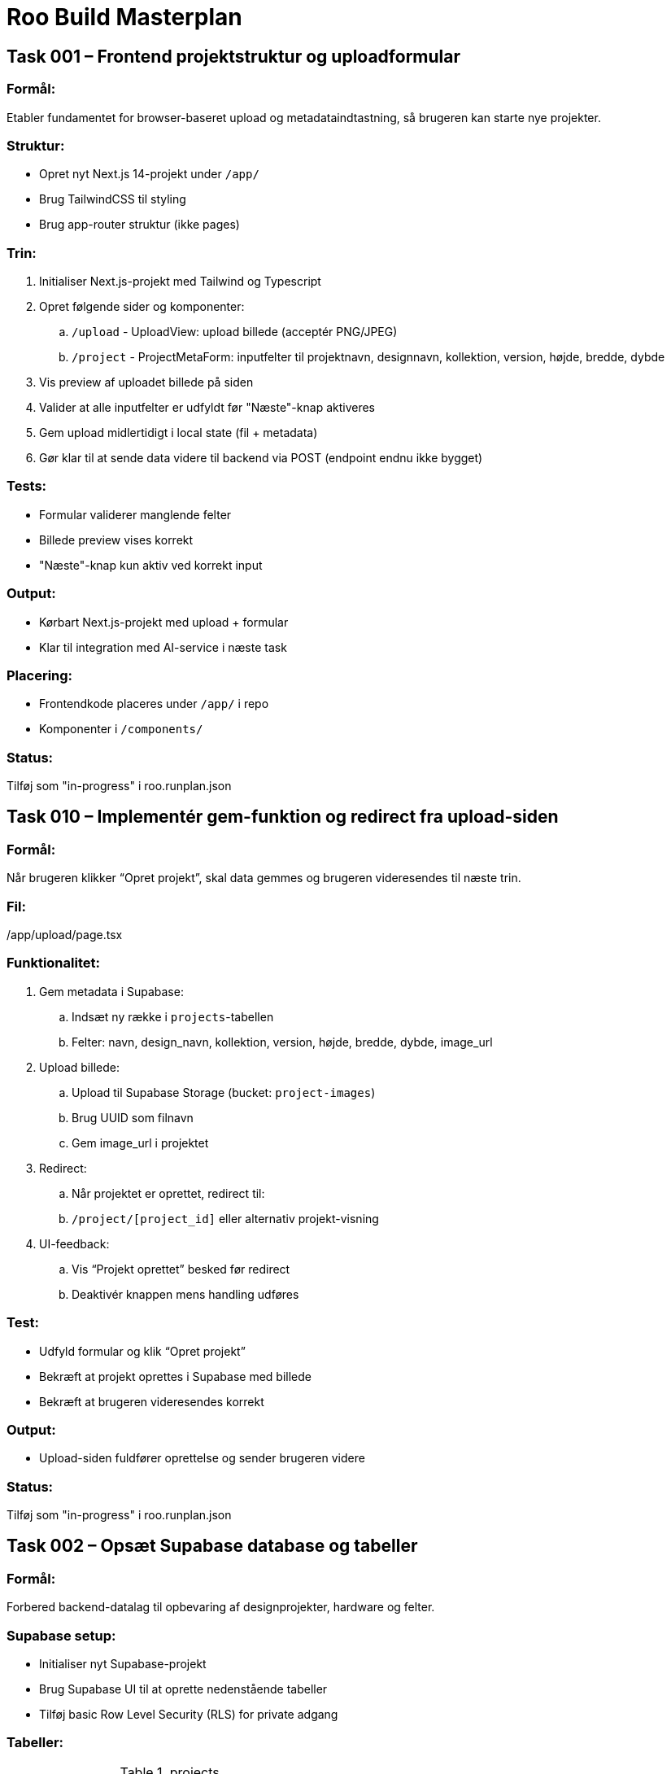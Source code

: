 = Roo Build Masterplan

== Task 001 – Frontend projektstruktur og uploadformular

=== Formål:

Etabler fundamentet for browser-baseret upload og metadataindtastning, så brugeren kan starte nye projekter.

=== Struktur:

* Opret nyt Next.js 14-projekt under `/app/`
* Brug TailwindCSS til styling
* Brug app-router struktur (ikke pages)

=== Trin:

. Initialiser Next.js-projekt med Tailwind og Typescript
. Opret følgende sider og komponenter:
 .. `/upload` - UploadView: upload billede (acceptér PNG/JPEG)
 .. `/project` - ProjectMetaForm: inputfelter til projektnavn, designnavn, kollektion, version, højde, bredde, dybde
. Vis preview af uploadet billede på siden
. Valider at alle inputfelter er udfyldt før "Næste"-knap aktiveres
. Gem upload midlertidigt i local state (fil + metadata)
. Gør klar til at sende data videre til backend via POST (endpoint endnu ikke bygget)

=== Tests:

* Formular validerer manglende felter
* Billede preview vises korrekt
* "Næste"-knap kun aktiv ved korrekt input

=== Output:

* Kørbart Next.js-projekt med upload + formular
* Klar til integration med AI-service i næste task

=== Placering:

* Frontendkode placeres under `/app/` i repo
* Komponenter i `/components/`

=== Status:

Tilføj som "in-progress" i roo.runplan.json

== Task 010 – Implementér gem-funktion og redirect fra upload-siden

=== Formål:

Når brugeren klikker “Opret projekt”, skal data gemmes og brugeren videresendes til næste trin.

=== Fil:

/app/upload/page.tsx

=== Funktionalitet:

. Gem metadata i Supabase:
 .. Indsæt ny række i `projects`-tabellen
 .. Felter: navn, design_navn, kollektion, version, højde, bredde, dybde, image_url

. Upload billede:
 .. Upload til Supabase Storage (bucket: `project-images`)
 .. Brug UUID som filnavn
 .. Gem image_url i projektet

. Redirect:
 .. Når projektet er oprettet, redirect til:
  .. `/project/[project_id]` eller alternativ projekt-visning

. UI-feedback:
 .. Vis “Projekt oprettet” besked før redirect
 .. Deaktivér knappen mens handling udføres

=== Test:

* Udfyld formular og klik “Opret projekt”
* Bekræft at projekt oprettes i Supabase med billede
* Bekræft at brugeren videresendes korrekt

=== Output:

* Upload-siden fuldfører oprettelse og sender brugeren videre

=== Status:

Tilføj som "in-progress" i roo.runplan.json

== Task 002 – Opsæt Supabase database og tabeller

=== Formål:

Forbered backend-datalag til opbevaring af designprojekter, hardware og felter.

=== Supabase setup:

* Initialiser nyt Supabase-projekt
* Brug Supabase UI til at oprette nedenstående tabeller
* Tilføj basic Row Level Security (RLS) for private adgang

=== Tabeller:

.projects
|===
| navn         | type
|--------------|--------
| id           | uuid (PK)
| name         | text
| design_name  | text
| collection   | text
| version      | text
| height_mm    | int
| width_mm     | int
| depth_mm     | int
| image_url    | text
| gltf_url     | text
| created_at   | timestamp (default now())
|===

.hardware
|===
| navn         | type
|--------------|--------
| id           | uuid (PK)
| name         | text
| type         | text
| vendor       | text
| unit_price   | decimal
| colors       | text[]
| created_at   | timestamp (default now())
|===

.project_hardware_link
|===
| navn         | type
|--------------|--------
| id           | uuid (PK)
| project_id   | uuid (FK → projects.id)
| hardware_id  | uuid (FK → hardware.id)
|===

.segments
|===
| navn         | type
|--------------|--------
| id           | uuid (PK)
| project_id   | uuid (FK → projects.id)
| name         | text
| surface      | text   // forside, bagside, bund osv.
| polygon_data | jsonb
| created_at   | timestamp (default now())
|===

=== RLS:

* Tillad kun adgang til data med API-key eller service-role

=== Test:

* Indsæt eksempelprojekt med tilknyttet hardware og segmenter
* Bekræft at SELECT/INSERT fungerer via Supabase API Explorer

=== Output:

* Supabase-projekt klar med tabeller og RLS
* Database-url og anon/public keys gemt i .env.example

=== Status:

Tilføj som "in-progress" i roo.runplan.json

== Task 003 – Forbind frontend med Supabase og send projektdata

=== Formål:

Når bruger indtaster metadata og uploader billede, skal data sendes og gemmes i Supabase.

=== Forbindelser:

* Installer Supabase JS SDK
* Konfigurer supabaseClient i /lib/supabase.ts med .env support

=== Funktioner:

. Gem billede i Supabase Storage:
 .. Bucket: `project-images`
 .. Filnavn: `{uuid}.{filetype}`
 .. Returnér URL

. Gem projektdata i Supabase DB:
 .. Opret ny række i `projects` med metadata + image_url
 .. Brug `supabase.from('projects').insert(...)`

. Frontend:
 .. Tilføj `Gem projekt`-knap
 .. Når klik, upload billede, send metadata
 .. Vis “Projekt oprettet!” når succes

. .env.example:

=== Test:

* Indtast data og billede → gem i Supabase
* Tjek om projekt og billede fremgår i DB og Storage

=== Output:

* Brugeren kan oprette et nyt projekt direkte fra browseren
* Data gemmes sikkert i Supabase

=== Status:

Tilføj som "in-progress" i roo.runplan.json

== Task 004 – Opsæt AI-segmentering af taskebilleder (FastAPI service)

=== Formål:

Etabler en AI-baseret billedanalyseservice som kan segmentere et taske-billede i felter til brug i 3D-modellen.

=== Teknologi:

* Python 3.10
* FastAPI
* Segment Anything Model (Meta AI)
* Ultralytics YOLOv8 (pre-trained til objektidentifikation)
* OpenCV + NumPy til billedbehandling

=== Struktur:

* Opret ny mappe: `/services/segmentation-api/`
* Inkludér requirements.txt med nødvendige ML-pakker

=== Funktionalitet:

. Endpoint: `POST /segment`
 .. Input: Multipart form med billede
 .. Output: JSON med liste af felter:
 ```
 {
   "segments": [
     {
       "id": "forside_felt_1",
       "polygon": [[x1, y1], [x2, y2], ...],
       "surface": "forside"
     },
     ...
   ]
 }
 ```

. Model pipeline:
 .. Brug YOLO til at identificere relevante regioner
 .. Brug Segment Anything (SAM) til at optegne polygoner
 .. Filtrér irrelevante eller overlappende felter
 .. Returnér renset liste af polygoner

=== Test:

* Kør testbillede igennem og verificér at der returneres mindst 2-4 felter med polygoner
* Visualisér segmenter lokalt i testscript (valgfrit)

=== Ekstra:

* Dokumentér API via FastAPI Swagger
* Klar til kald fra frontend (Task 005)

=== Status:

Tilføj som "in-progress" i roo.runplan.json

== Task 005 – Integrér AI-segmentering i frontend og gem segmenter

=== Formål:

Kald segmenterings-API’en fra frontend, vis felter visuelt, og gem resultatet i Supabase.

=== API-endpoint:

https://segmentation-api-5tom.onrender.com/segment

=== Funktionalitet:

. Kald API:
 .. Efter projekt er oprettet og billede uploadet, send billede til API
 .. Vis loading-state mens API analyserer

. Vis segmenter:
 .. Brug Canvas, SVG eller Three.js overlay til at vise felter med polygoner
 .. Navngiv automatisk som: `forside_felt_1`, `forside_felt_2`, ...

. Gem felter:
 .. Send segmentdata som JSON til Supabase:
  .. Table: `segments`
  .. Felter: project_id, name, surface, polygon_data

. UI:
 .. Vis knap “Gem felter”
 .. Vis liste af felter med navn og side

=== Test:

* Segmentér billede → min. 2-4 felter vises
* Bekræft at felter gemmes i Supabase med korrekt projekt_id

=== Output:

* Segmentering af taskens forside virker
* Felter vises i browser og gemmes i databasen

=== Status:

Tilføj som "in-progress" i roo.runplan.json

== Task 006 – Hardwareeditor og tilknytning til projekt

=== Formål:

Muliggør tilknytning af hardware (fx lynlåse, spænder) til taskedesigns via UI.

=== Funktionalitet:

. Hardware-editor UI:
 .. Ny side `/hardware`
 .. Formular til oprettelse af hardware:
  .. name, type, vendor, unit_price, colors[]
 .. Gem i `hardware`-tabel i Supabase

. Tilknytning til projekt:
 .. På projekt-visning: vis dropdown eller checkboxes for valg af hardware
 .. Gem relation i `project_hardware_link`

. Visning:
 .. Vis valgt hardware i projektoverblik
 .. Vis advarsel hvis intet hardware er tilknyttet

=== Test:

* Opret ny hardware → vis i dropdown
* Tilføj 2 hardwaredele til et projekt → tjek `project_hardware_link`

=== Output:

* Hardware kan tilføjes og kobles til designprojekter
* Grundlag for kommende kostberegninger

=== Status:

Tilføj som "in-progress" i roo.runplan.json

== Task 007 – Generér og vis 3D-model i browseren med segmenter

=== Formål:

Visualiser taskens form og segmenterede felter i 3D baseret på brugerens dimensioner og AI-output.

=== Teknologi:

* React Three Fiber (WebGL)
* Drei helpers (mesh, controls)
* glTF struktur genereret dynamisk

=== Funktionalitet:

. Konverter segmenter til flader:
 .. Brug projektets højde, bredde, dybde (fra DB)
 .. Opbyg en 3D box med seks flader
 .. Brug segment-data til at “projicere” polygoner på frontfladen
 .. Navngiv hvert mesh ift. feltets navn

. Vis 3D preview:
 .. Side `/project/[id]/3d-preview`
 .. Kamera-kontrol (OrbitControls)
 .. Farve hver flade forskelligt (default gråskala)
 .. Vis feltnavne som hover-tooltip

. Eksport:
 .. Tilføj knap “Download glTF”
 .. Generér og eksporter `.gltf` med navngivne meshes

=== Test:

* Segment vises på korrekt placering ift. mål
* Feltnavne matcher segment-tabellen
* .gltf kan åbnes i standard viewer (fx https://gltf-viewer.donmccurdy.com)

=== Output:

* Brugeren kan se og eksportere taskens 3D-model inkl. felter

=== Status:

Tilføj som "in-progress" i roo.runplan.json

== Task 008 – Genåbn og redigér eksisterende projekt

=== Formål:

Gør det muligt at finde og redigere tidligere oprettede taskedesigns.

=== Funktionalitet:

. Projektoversigt:
 .. Ny side: `/projects`
 .. Vis liste over alle projekter i Supabase
 .. Vis kolonner: navn, design_navn, kollektion, dato, antal felter, antal hardware

. Redigér projekt:
 .. Klik på et projekt fører til: `/project/[id]`
 .. Udfyld formular med eksisterende metadata
 .. Hent segmenter og hardware fra DB
 .. Vis preview + 3D model + hardware

. Mulighed for redigering:
 .. Opdater metadata og gem
 .. Tilføj/fjern hardware
 .. Regenerér 3D model hvis mål ændres
 .. Download opdateret `.gltf`

=== Test:

* Genåbn 2 eksisterende projekter
* Redigér navn og hardware
* Bekræft at ændringer gemmes og vises korrekt

=== Output:

* Designteamet kan arbejde iterativt med hver taske over tid

=== Status:

Tilføj som "in-progress" i roo.runplan.json

== Task 009 – Opret upload-side til oprettelse af nyt projekt

=== Formål:

Muliggør oprettelse af nyt taskedesign ved at indtaste metadata og uploade billede.

=== Placering:

/app/upload/page.tsx

=== Funktionalitet:

. Formularfelter:
 .. Projektnavn
 .. Designnavn
 .. Kollektion
 .. Version
 .. Højde (mm)
 .. Bredde (mm)
 .. Dybde (mm)
 .. Upload billede (acceptér kun PNG og JPEG)

. UI-behavior:
 .. Vis preview af billede
 .. Valider at alle felter er udfyldt
 .. Vis fejlbesked ved manglende input
 .. “Opret projekt”-knap aktiveres først når alt er gyldigt

. Efter klik:
 .. Billede gemmes i Supabase Storage (`project-images`)
 .. Metadata + billede-url gemmes i `projects`-tabellen
 .. Brugeren viderestilles til næste skridt (fx segmentering eller projektvisning)

. Brug komponentbibliotek:
 .. Tailwind til styling
 .. Shadcn/ui (hvis installeret)

=== Test:

* Opret projekt med billede og metadata
* Tjek at projekt fremgår i Supabase med billede-url
* Tjek validering og preview virker

=== Output:

* En fungerende upload-side klar til test i browser

=== Status:

Tilføj som "in-progress" i roo.runplan.json

== Task 009 – Opret upload-side til oprettelse af nyt projekt

=== Formål:

Muliggør oprettelse af nyt taskedesign ved at indtaste metadata og uploade billede.

=== Placering:

/app/upload/page.tsx

=== Funktionalitet:

. Formularfelter:
 .. Projektnavn
 .. Designnavn
 .. Kollektion
 .. Version
 .. Højde (mm)
 .. Bredde (mm)
 .. Dybde (mm)
 .. Upload billede (acceptér kun PNG og JPEG)

. UI-behavior:
 .. Vis preview af billede
 .. Valider at alle felter er udfyldt
 .. Vis fejlbesked ved manglende input
 .. “Opret projekt”-knap aktiveres først når alt er gyldigt

. Efter klik:
 .. Billede gemmes i Supabase Storage (`project-images`)
 .. Metadata + billede-url gemmes i `projects`-tabellen
 .. Brugeren viderestilles til næste skridt (fx segmentering eller projektvisning)

. Brug komponentbibliotek:
 .. Tailwind til styling
 .. Shadcn/ui (hvis installeret)

=== Test:

* Opret projekt med billede og metadata
* Tjek at projekt fremgår i Supabase med billede-url
* Tjek validering og preview virker

=== Output:

* En fungerende upload-side klar til test i browser

=== Status:

Tilføj som "in-progress" i roo.runplan.json

Tilføj som "in-progress" i roo.runplan.json

== Task 009 – Opret upload-side til oprettelse af nyt projekt

=== Formål:

Muliggør oprettelse af nyt taskedesign ved at indtaste metadata og uploade billede.

=== Placering:

/app/upload/page.tsx

=== Funktionalitet:

. Formularfelter:
 .. Projektnavn
 .. Designnavn
 .. Kollektion
 .. Version
 .. Højde (mm)
 .. Bredde (mm)
 .. Dybde (mm)
 .. Upload billede (acceptér kun PNG og JPEG)

. UI-behavior:
 .. Vis preview af billede
 .. Valider at alle felter er udfyldt
 .. Vis fejlbesked ved manglende input
 .. “Opret projekt”-knap aktiveres først når alt er gyldigt

. Efter klik:
 .. Billede gemmes i Supabase Storage (`project-images`)
 .. Metadata + billede-url gemmes i `projects`-tabellen
 .. Brugeren viderestilles til næste skridt (fx segmentering eller projektvisning)

. Brug komponentbibliotek:
 .. Tailwind til styling
 .. Shadcn/ui (hvis installeret)

=== Test:

* Opret projekt med billede og metadata
* Tjek at projekt fremgår i Supabase med billede-url
* Tjek validering og preview virker

=== Output:

* En fungerende upload-side klar til test i browser

=== Status:

Tilføj som "in-progress" i roo.runplan.json
